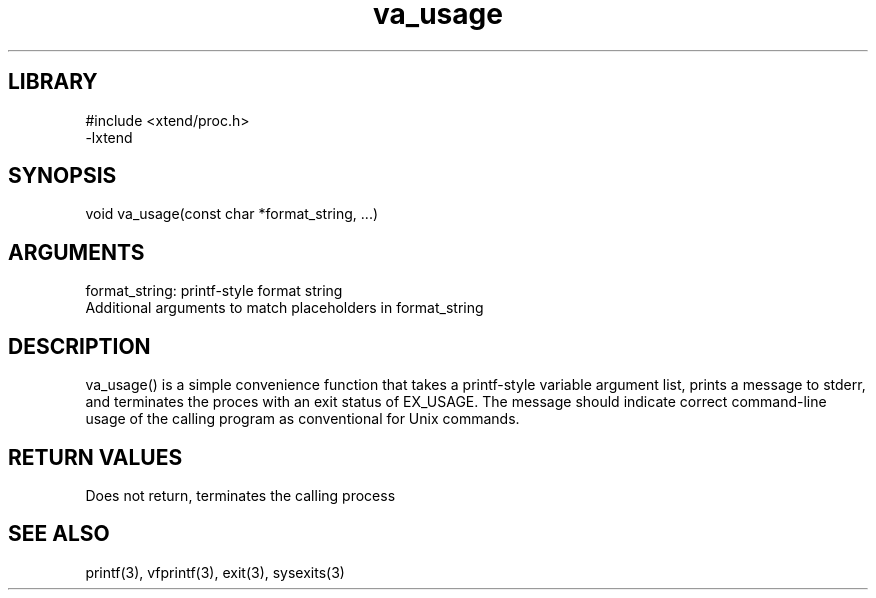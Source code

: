\" Generated by c2man from va_usage.c
.TH va_usage 3

.SH LIBRARY
\" Indicate #includes, library name, -L and -l flags
.nf
.na
#include <xtend/proc.h>
-lxtend
.ad
.fi

\" Convention:
\" Underline anything that is typed verbatim - commands, etc.
.SH SYNOPSIS
.PP
.nf
.na
void    va_usage(const char *format_string, ...)
.ad
.fi

.SH ARGUMENTS
.nf
.na
format_string:  printf-style format string
Additional arguments to match placeholders in format_string
.ad
.fi

.SH DESCRIPTION

va_usage() is a simple convenience function that takes a
printf-style variable argument list, prints a message to stderr,
and terminates the proces with an exit status of EX_USAGE.
The message should indicate correct command-line usage of the
calling program as conventional for Unix commands.

.SH RETURN VALUES

Does not return, terminates the calling process

.SH SEE ALSO

printf(3), vfprintf(3), exit(3), sysexits(3)


